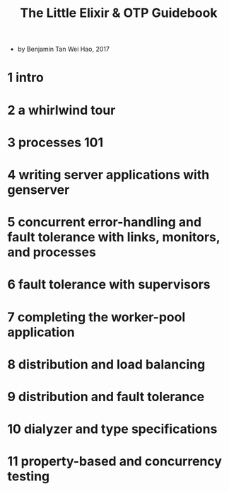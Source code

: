 #+title: The Little Elixir & OTP Guidebook

- by Benjamin Tan Wei Hao, 2017

* 1 intro

* 2 a whirlwind tour

* 3 processes 101

* 4 writing server applications with genserver

* 5 concurrent error-handling and fault tolerance with links, monitors, and processes

* 6 fault tolerance with supervisors

* 7 completing the worker-pool application

* 8 distribution and load balancing

* 9 distribution and fault tolerance

* 10 dialyzer and type specifications

* 11 property-based and concurrency testing
